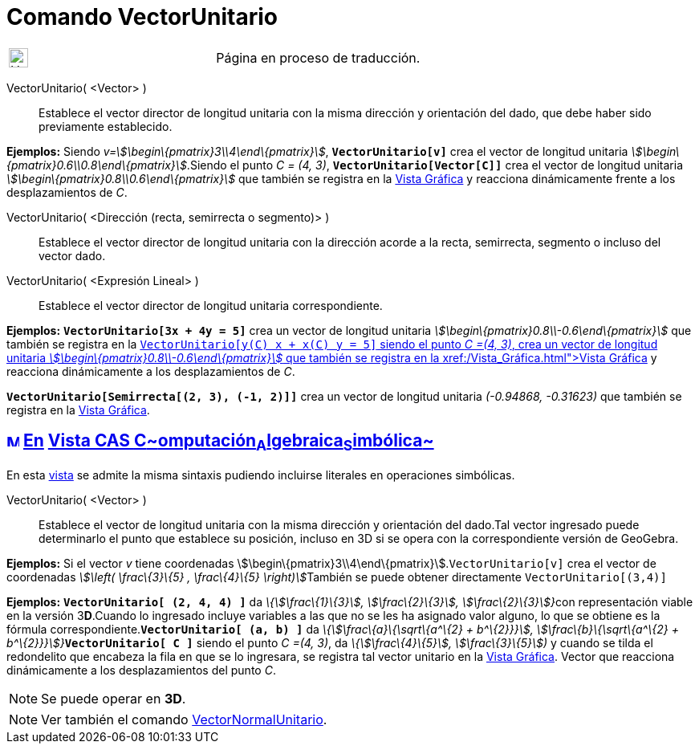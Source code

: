 = Comando VectorUnitario
:page-en: commands/UnitVector
ifdef::env-github[:imagesdir: /es/modules/ROOT/assets/images]

[width="100%",cols="50%,50%",]
|===
a|
image:24px-UnderConstruction.png[UnderConstruction.png,width=24,height=24]

|Página en proceso de traducción.
|===

VectorUnitario( <Vector> )::
  Establece el vector director de longitud unitaria con la misma dirección y orientación del dado, que debe haber sido
  previamente establecido.

[EXAMPLE]
====

*Ejemplos:* Siendo _v=stem:[\begin\{pmatrix}3\\4\end\{pmatrix}]_, *`++VectorUnitario[v]++`* crea el vector de longitud
unitaria _stem:[\begin\{pmatrix}0.6\\0.8\end\{pmatrix}]_.Siendo el punto _C = (4, 3)_, *`++VectorUnitario[Vector[C]]++`*
crea el vector de longitud unitaria _stem:[\begin\{pmatrix}0.8\\0.6\end\{pmatrix}]_ que también se registra en la
xref:/Vista_Gráfica.adoc[Vista Gráfica] y reacciona dinámicamente frente a los desplazamientos de _C_.

====

VectorUnitario( <Dirección (recta, semirrecta o segmento)> )::
  Establece el vector director de longitud unitaria con la dirección acorde a la recta, semirrecta, segmento o incluso
  del vector dado.
VectorUnitario( <Expresión Lineal> )::
  Establece el vector director de longitud unitaria correspondiente.

[EXAMPLE]
====

*Ejemplos:* *`++VectorUnitario[3x + 4y = 5]++`* crea un vector de longitud unitaria
_stem:[\begin\{pmatrix}0.8\\-0.6\end\{pmatrix}]_ que también se registra en la xref:/Vista_Gráfica.adoc[Vista
Gráfica]**`++VectorUnitario[y(C) x +  x(C) y = 5]++`** siendo el punto _C =(4, 3)_, crea un vector de longitud unitaria
_stem:[\begin\{pmatrix}0.8\\-0.6\end\{pmatrix}]_ que también se registra en la xref:/Vista_Gráfica.adoc[Vista Gráfica] y
reacciona dinámicamente a los desplazamientos de _C_.

====

[EXAMPLE]
====

*`++VectorUnitario[Semirrecta[(2, 3), (-1, 2)]]++`* crea un vector de longitud unitaria _(-0.94868, -0.31623)_ que
también se registra en la xref:/Vista_Gráfica.adoc[Vista Gráfica].

====

== xref:/Vista_CAS.adoc[image:16px-Menu_view_cas.svg.png[Menu view cas.svg,width=16,height=16]] xref:/commands/Comandos_Específicos_CAS_(Cálculo_Avanzado).adoc[En] xref:/Vista_CAS.adoc[Vista CAS **C**~[.small]#omputación#~**A**~[.small]#lgebraica#~**S**~[.small]#imbólica#~]

En esta xref:/Vista_CAS.adoc[vista] se admite la misma sintaxis pudiendo incluirse literales en operaciones simbólicas.

VectorUnitario( <Vector> )::
  Establece el vector de longitud unitaria con la misma dirección y orientación del dado.Tal vector ingresado puede
  determinarlo el punto que establece su posición, incluso en 3D si se opera con la correspondiente versión de GeoGebra.

[EXAMPLE]
====

*Ejemplos:* Si el vector _v_ tiene coordenadas stem:[\begin\{pmatrix}3\\4\end\{pmatrix}].`++VectorUnitario[v]++` crea el
vector de coordenadas __stem:[\left( \frac\{3}\{5} , \frac\{4}\{5} \right)]__También se puede obtener directamente
`++VectorUnitario[(3,4)]++`

====

[EXAMPLE]
====

*Ejemplos:* *`++VectorUnitario[ (2, 4, 4) ]++`* da __\{stem:[\frac\{1}\{3}], stem:[\frac\{2}\{3}],
stem:[\frac\{2}\{3}]}__con representación viable en la versión 3**D**.Cuando lo ingresado incluye variables a las que no
se les ha asignado valor alguno, lo que se obtiene es la fórmula correspondiente.*`++VectorUnitario[ (a, b) ]++`* da
__\{stem:[\frac\{a}\{\sqrt\{a^\{2} + b^\{2}}}], stem:[\frac\{b}\{\sqrt\{a^\{2} +
b^\{2}}}]}__**`++VectorUnitario[ C ]++`** siendo el punto _C =(4, 3)_, da _\{stem:[\frac\{4}\{5}],
stem:[\frac\{3}\{5}])_ y cuando se tilda el redondelito que encabeza la fila en que se lo ingresara, se registra tal
vector unitario en la xref:/Vista_Gráfica.adoc[Vista Gráfica]. Vector que reacciona dinámicamente a los desplazamientos
del punto _C_.

====

[NOTE]
====

Se puede operar en *3D*.

====

[NOTE]
====

Ver también el comando xref:/commands/VectorNormalUnitario.adoc[VectorNormalUnitario].

====
